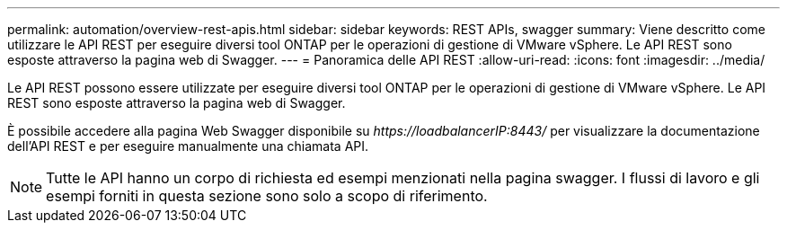 ---
permalink: automation/overview-rest-apis.html 
sidebar: sidebar 
keywords: REST APIs, swagger 
summary: Viene descritto come utilizzare le API REST per eseguire diversi tool ONTAP per le operazioni di gestione di VMware vSphere. Le API REST sono esposte attraverso la pagina web di Swagger. 
---
= Panoramica delle API REST
:allow-uri-read: 
:icons: font
:imagesdir: ../media/


[role="lead"]
Le API REST possono essere utilizzate per eseguire diversi tool ONTAP per le operazioni di gestione di VMware vSphere. Le API REST sono esposte attraverso la pagina web di Swagger.

È possibile accedere alla pagina Web Swagger disponibile su _\https://loadbalancerIP:8443/_ per visualizzare la documentazione dell'API REST e per eseguire manualmente una chiamata API.


NOTE: Tutte le API hanno un corpo di richiesta ed esempi menzionati nella pagina swagger. I flussi di lavoro e gli esempi forniti in questa sezione sono solo a scopo di riferimento.
